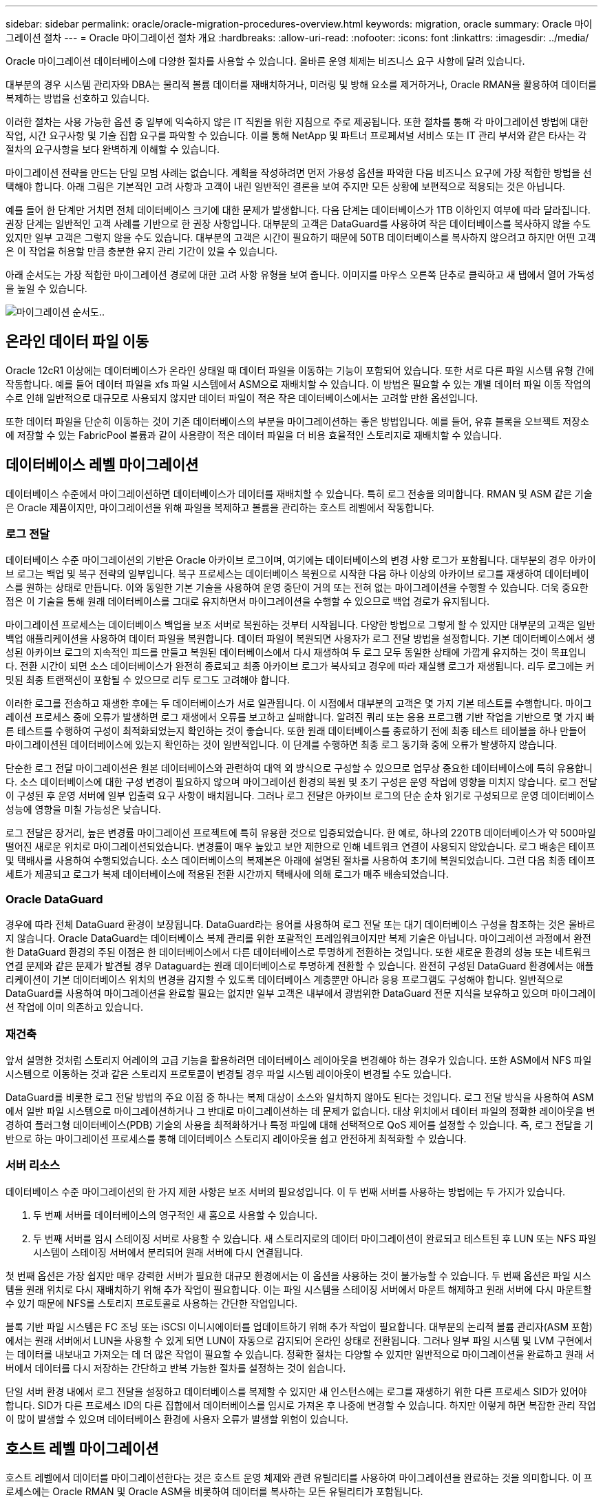 ---
sidebar: sidebar 
permalink: oracle/oracle-migration-procedures-overview.html 
keywords: migration, oracle 
summary: Oracle 마이그레이션 절차 
---
= Oracle 마이그레이션 절차 개요
:hardbreaks:
:allow-uri-read: 
:nofooter: 
:icons: font
:linkattrs: 
:imagesdir: ../media/


[role="lead"]
Oracle 마이그레이션 데이터베이스에 다양한 절차를 사용할 수 있습니다. 올바른 운영 체제는 비즈니스 요구 사항에 달려 있습니다.

대부분의 경우 시스템 관리자와 DBA는 물리적 볼륨 데이터를 재배치하거나, 미러링 및 방해 요소를 제거하거나, Oracle RMAN을 활용하여 데이터를 복제하는 방법을 선호하고 있습니다.

이러한 절차는 사용 가능한 옵션 중 일부에 익숙하지 않은 IT 직원을 위한 지침으로 주로 제공됩니다. 또한 절차를 통해 각 마이그레이션 방법에 대한 작업, 시간 요구사항 및 기술 집합 요구를 파악할 수 있습니다. 이를 통해 NetApp 및 파트너 프로페셔널 서비스 또는 IT 관리 부서와 같은 타사는 각 절차의 요구사항을 보다 완벽하게 이해할 수 있습니다.

마이그레이션 전략을 만드는 단일 모범 사례는 없습니다. 계획을 작성하려면 먼저 가용성 옵션을 파악한 다음 비즈니스 요구에 가장 적합한 방법을 선택해야 합니다. 아래 그림은 기본적인 고려 사항과 고객이 내린 일반적인 결론을 보여 주지만 모든 상황에 보편적으로 적용되는 것은 아닙니다.

예를 들어 한 단계만 거치면 전체 데이터베이스 크기에 대한 문제가 발생합니다. 다음 단계는 데이터베이스가 1TB 이하인지 여부에 따라 달라집니다. 권장 단계는 일반적인 고객 사례를 기반으로 한 권장 사항입니다. 대부분의 고객은 DataGuard를 사용하여 작은 데이터베이스를 복사하지 않을 수도 있지만 일부 고객은 그렇지 않을 수도 있습니다. 대부분의 고객은 시간이 필요하기 때문에 50TB 데이터베이스를 복사하지 않으려고 하지만 어떤 고객은 이 작업을 허용할 만큼 충분한 유지 관리 기간이 있을 수 있습니다.

아래 순서도는 가장 적합한 마이그레이션 경로에 대한 고려 사항 유형을 보여 줍니다. 이미지를 마우스 오른쪽 단추로 클릭하고 새 탭에서 열어 가독성을 높일 수 있습니다.

image:migration-options-flowchart.png["마이그레이션 순서도"]..



== 온라인 데이터 파일 이동

Oracle 12cR1 이상에는 데이터베이스가 온라인 상태일 때 데이터 파일을 이동하는 기능이 포함되어 있습니다. 또한 서로 다른 파일 시스템 유형 간에 작동합니다. 예를 들어 데이터 파일을 xfs 파일 시스템에서 ASM으로 재배치할 수 있습니다. 이 방법은 필요할 수 있는 개별 데이터 파일 이동 작업의 수로 인해 일반적으로 대규모로 사용되지 않지만 데이터 파일이 적은 작은 데이터베이스에서는 고려할 만한 옵션입니다.

또한 데이터 파일을 단순히 이동하는 것이 기존 데이터베이스의 부분을 마이그레이션하는 좋은 방법입니다. 예를 들어, 유휴 블록을 오브젝트 저장소에 저장할 수 있는 FabricPool 볼륨과 같이 사용량이 적은 데이터 파일을 더 비용 효율적인 스토리지로 재배치할 수 있습니다.



== 데이터베이스 레벨 마이그레이션

데이터베이스 수준에서 마이그레이션하면 데이터베이스가 데이터를 재배치할 수 있습니다. 특히 로그 전송을 의미합니다. RMAN 및 ASM 같은 기술은 Oracle 제품이지만, 마이그레이션을 위해 파일을 복제하고 볼륨을 관리하는 호스트 레벨에서 작동합니다.



=== 로그 전달

데이터베이스 수준 마이그레이션의 기반은 Oracle 아카이브 로그이며, 여기에는 데이터베이스의 변경 사항 로그가 포함됩니다. 대부분의 경우 아카이브 로그는 백업 및 복구 전략의 일부입니다. 복구 프로세스는 데이터베이스 복원으로 시작한 다음 하나 이상의 아카이브 로그를 재생하여 데이터베이스를 원하는 상태로 만듭니다. 이와 동일한 기본 기술을 사용하여 운영 중단이 거의 또는 전혀 없는 마이그레이션을 수행할 수 있습니다. 더욱 중요한 점은 이 기술을 통해 원래 데이터베이스를 그대로 유지하면서 마이그레이션을 수행할 수 있으므로 백업 경로가 유지됩니다.

마이그레이션 프로세스는 데이터베이스 백업을 보조 서버로 복원하는 것부터 시작됩니다. 다양한 방법으로 그렇게 할 수 있지만 대부분의 고객은 일반 백업 애플리케이션을 사용하여 데이터 파일을 복원합니다. 데이터 파일이 복원되면 사용자가 로그 전달 방법을 설정합니다. 기본 데이터베이스에서 생성된 아카이브 로그의 지속적인 피드를 만들고 복원된 데이터베이스에서 다시 재생하여 두 로그 모두 동일한 상태에 가깝게 유지하는 것이 목표입니다. 전환 시간이 되면 소스 데이터베이스가 완전히 종료되고 최종 아카이브 로그가 복사되고 경우에 따라 재실행 로그가 재생됩니다. 리두 로그에는 커밋된 최종 트랜잭션이 포함될 수 있으므로 리두 로그도 고려해야 합니다.

이러한 로그를 전송하고 재생한 후에는 두 데이터베이스가 서로 일관됩니다. 이 시점에서 대부분의 고객은 몇 가지 기본 테스트를 수행합니다. 마이그레이션 프로세스 중에 오류가 발생하면 로그 재생에서 오류를 보고하고 실패합니다. 알려진 쿼리 또는 응용 프로그램 기반 작업을 기반으로 몇 가지 빠른 테스트를 수행하여 구성이 최적화되었는지 확인하는 것이 좋습니다. 또한 원래 데이터베이스를 종료하기 전에 최종 테스트 테이블을 하나 만들어 마이그레이션된 데이터베이스에 있는지 확인하는 것이 일반적입니다. 이 단계를 수행하면 최종 로그 동기화 중에 오류가 발생하지 않습니다.

단순한 로그 전달 마이그레이션은 원본 데이터베이스와 관련하여 대역 외 방식으로 구성할 수 있으므로 업무상 중요한 데이터베이스에 특히 유용합니다. 소스 데이터베이스에 대한 구성 변경이 필요하지 않으며 마이그레이션 환경의 복원 및 초기 구성은 운영 작업에 영향을 미치지 않습니다. 로그 전달이 구성된 후 운영 서버에 일부 입출력 요구 사항이 배치됩니다. 그러나 로그 전달은 아카이브 로그의 단순 순차 읽기로 구성되므로 운영 데이터베이스 성능에 영향을 미칠 가능성은 낮습니다.

로그 전달은 장거리, 높은 변경률 마이그레이션 프로젝트에 특히 유용한 것으로 입증되었습니다. 한 예로, 하나의 220TB 데이터베이스가 약 500마일 떨어진 새로운 위치로 마이그레이션되었습니다. 변경률이 매우 높았고 보안 제한으로 인해 네트워크 연결이 사용되지 않았습니다. 로그 배송은 테이프 및 택배사를 사용하여 수행되었습니다. 소스 데이터베이스의 복제본은 아래에 설명된 절차를 사용하여 초기에 복원되었습니다. 그런 다음 최종 테이프 세트가 제공되고 로그가 복제 데이터베이스에 적용된 전환 시간까지 택배사에 의해 로그가 매주 배송되었습니다.



=== Oracle DataGuard

경우에 따라 전체 DataGuard 환경이 보장됩니다. DataGuard라는 용어를 사용하여 로그 전달 또는 대기 데이터베이스 구성을 참조하는 것은 올바르지 않습니다. Oracle DataGuard는 데이터베이스 복제 관리를 위한 포괄적인 프레임워크이지만 복제 기술은 아닙니다. 마이그레이션 과정에서 완전한 DataGuard 환경의 주된 이점은 한 데이터베이스에서 다른 데이터베이스로 투명하게 전환하는 것입니다. 또한 새로운 환경의 성능 또는 네트워크 연결 문제와 같은 문제가 발견될 경우 Dataguard는 원래 데이터베이스로 투명하게 전환할 수 있습니다. 완전히 구성된 DataGuard 환경에서는 애플리케이션이 기본 데이터베이스 위치의 변경을 감지할 수 있도록 데이터베이스 계층뿐만 아니라 응용 프로그램도 구성해야 합니다. 일반적으로 DataGuard를 사용하여 마이그레이션을 완료할 필요는 없지만 일부 고객은 내부에서 광범위한 DataGuard 전문 지식을 보유하고 있으며 마이그레이션 작업에 이미 의존하고 있습니다.



=== 재건축

앞서 설명한 것처럼 스토리지 어레이의 고급 기능을 활용하려면 데이터베이스 레이아웃을 변경해야 하는 경우가 있습니다. 또한 ASM에서 NFS 파일 시스템으로 이동하는 것과 같은 스토리지 프로토콜이 변경될 경우 파일 시스템 레이아웃이 변경될 수도 있습니다.

DataGuard를 비롯한 로그 전달 방법의 주요 이점 중 하나는 복제 대상이 소스와 일치하지 않아도 된다는 것입니다. 로그 전달 방식을 사용하여 ASM에서 일반 파일 시스템으로 마이그레이션하거나 그 반대로 마이그레이션하는 데 문제가 없습니다. 대상 위치에서 데이터 파일의 정확한 레이아웃을 변경하여 플러그형 데이터베이스(PDB) 기술의 사용을 최적화하거나 특정 파일에 대해 선택적으로 QoS 제어를 설정할 수 있습니다. 즉, 로그 전달을 기반으로 하는 마이그레이션 프로세스를 통해 데이터베이스 스토리지 레이아웃을 쉽고 안전하게 최적화할 수 있습니다.



=== 서버 리소스

데이터베이스 수준 마이그레이션의 한 가지 제한 사항은 보조 서버의 필요성입니다. 이 두 번째 서버를 사용하는 방법에는 두 가지가 있습니다.

. 두 번째 서버를 데이터베이스의 영구적인 새 홈으로 사용할 수 있습니다.
. 두 번째 서버를 임시 스테이징 서버로 사용할 수 있습니다. 새 스토리지로의 데이터 마이그레이션이 완료되고 테스트된 후 LUN 또는 NFS 파일 시스템이 스테이징 서버에서 분리되어 원래 서버에 다시 연결됩니다.


첫 번째 옵션은 가장 쉽지만 매우 강력한 서버가 필요한 대규모 환경에서는 이 옵션을 사용하는 것이 불가능할 수 있습니다. 두 번째 옵션은 파일 시스템을 원래 위치로 다시 재배치하기 위해 추가 작업이 필요합니다. 이는 파일 시스템을 스테이징 서버에서 마운트 해제하고 원래 서버에 다시 마운트할 수 있기 때문에 NFS를 스토리지 프로토콜로 사용하는 간단한 작업입니다.

블록 기반 파일 시스템은 FC 조닝 또는 iSCSI 이니시에이터를 업데이트하기 위해 추가 작업이 필요합니다. 대부분의 논리적 볼륨 관리자(ASM 포함)에서는 원래 서버에서 LUN을 사용할 수 있게 되면 LUN이 자동으로 감지되어 온라인 상태로 전환됩니다. 그러나 일부 파일 시스템 및 LVM 구현에서는 데이터를 내보내고 가져오는 데 더 많은 작업이 필요할 수 있습니다. 정확한 절차는 다양할 수 있지만 일반적으로 마이그레이션을 완료하고 원래 서버에서 데이터를 다시 저장하는 간단하고 반복 가능한 절차를 설정하는 것이 쉽습니다.

단일 서버 환경 내에서 로그 전달을 설정하고 데이터베이스를 복제할 수 있지만 새 인스턴스에는 로그를 재생하기 위한 다른 프로세스 SID가 있어야 합니다. SID가 다른 프로세스 ID의 다른 집합에서 데이터베이스를 임시로 가져온 후 나중에 변경할 수 있습니다. 하지만 이렇게 하면 복잡한 관리 작업이 많이 발생할 수 있으며 데이터베이스 환경에 사용자 오류가 발생할 위험이 있습니다.



== 호스트 레벨 마이그레이션

호스트 레벨에서 데이터를 마이그레이션한다는 것은 호스트 운영 체제와 관련 유틸리티를 사용하여 마이그레이션을 완료하는 것을 의미합니다. 이 프로세스에는 Oracle RMAN 및 Oracle ASM을 비롯하여 데이터를 복사하는 모든 유틸리티가 포함됩니다.



=== 데이터 복사

단순 복사 작업의 값은 과소 평가되지 않아야 합니다. 오늘날의 네트워크 인프라는 초당 기가바이트 단위의 속도로 데이터를 이동할 수 있으며 파일 복사 작업은 효율적인 순차적 읽기 및 쓰기 I/O를 기반으로 합니다 로그 전달과 비교할 때 호스트 복제 작업에서 더 많은 중단이 불가피하지만 마이그레이션은 단순한 데이터 이동 그 이상입니다. 여기에는 일반적으로 네트워킹, 데이터베이스 재시작 시간 및 마이그레이션 후 테스트 변경 사항이 포함됩니다.

데이터를 복사하는 데 필요한 실제 시간은 중요하지 않을 수 있습니다. 또한 원본 데이터를 그대로 유지하므로 복제 작업은 보장된 백아웃 경로를 유지합니다. 마이그레이션 프로세스 중에 문제가 발생하면 원본 데이터가 있는 원본 파일 시스템을 다시 활성화할 수 있습니다.



=== 플랫폼 변경

플랫폼 변경이란 CPU 유형의 변경을 의미합니다. 데이터베이스를 기존 Solaris, AIX 또는 HP-UX 플랫폼에서 x86 Linux로 마이그레이션할 경우 CPU 아키텍처의 변경으로 인해 데이터를 다시 포맷해야 합니다. SPARC, IA64 및 전원 CPU는 빅 엔디안 프로세서라고 하는 반면 x86 및 x86_64 아키텍처는 리틀 엔디안라고 합니다. 따라서 Oracle 데이터 파일 내의 일부 데이터는 사용 중인 프로세서에 따라 순서가 다르게 지정됩니다.

기존에는 DataPump를 사용하여 플랫폼 간에 데이터를 복제해 왔습니다. 데이터 덤프는 대상 데이터베이스에서 보다 빠르게 가져올 수 있는 특수한 유형의 논리적 데이터 내보내기를 만드는 유틸리티입니다. DataPump 는 데이터의 논리적 복사본을 만들기 때문에 프로세서 엔디언의 종속성을 남깁니다. 데이터덤프는 여전히 일부 고객이 플랫폼 재구축을 위해 사용하고 있지만 Oracle 11g에서는 더욱 빠른 옵션인 교차 플랫폼 전송 테이블스페이스를 사용할 수 있게 되었습니다. 이렇게 하면 테이블스페이스를 다른 엔디안 형식으로 변환할 수 있습니다. 이것은 물리적 바이트를 논리적 데이터로 변환한 다음 다시 물리적 바이트로 변환해야 하는 DataPump 내보내기보다 더 나은 성능을 제공하는 물리적 변환입니다.

DataPump 및 이식 가능한 테이블스페이스에 대한 자세한 내용은 NetApp 설명서를 참조하십시오. 하지만 NetApp는 새로운 CPU 아키텍처를 사용하여 새 스토리지 시스템 로그로 마이그레이션할 때 고객을 지원하는 경험을 바탕으로 몇 가지 권장 사항을 제시합니다.

* DataPump를 사용 중인 경우 마이그레이션을 완료하는 데 필요한 시간을 테스트 환경에서 측정해야 합니다. 고객은 마이그레이션을 완료하는 데 필요한 시간에 놀라기도 합니다. 이와 같이 예기치 않은 추가 다운타임은 운영 중단을 일으킬 수 있습니다.
* 많은 고객들이 교차 플랫폼 전송 가능 테이블스페이스는 데이터 변환이 필요하지 않다고 잘못 생각합니다. 엔디안이 다른 CPU를 사용하는 경우 RMAN이 사용됩니다 `convert` 데이터 파일에 대한 작업은 미리 수행해야 합니다. 이것은 즉각적인 작업이 아닙니다. 경우에 따라 서로 다른 데이터 파일에서 여러 스레드가 작동하므로 변환 프로세스가 빨라질 수 있지만 변환 프로세스를 피할 수는 없습니다.




=== 논리적 볼륨 관리자 기반 마이그레이션

LVM은 하나 이상의 LUN 그룹을 만들어 일반적으로 익스텐트라고 하는 작은 단위로 분할하는 방식으로 작동합니다. 그런 다음 익스텐트 풀이 기본적으로 가상화된 논리적 볼륨을 생성하기 위한 소스로 사용됩니다. 이 가상화 계층은 다음과 같은 다양한 방식으로 가치를 제공합니다.

* 논리적 볼륨은 여러 LUN에서 그린 익스텐트를 사용할 수 있습니다. 논리적 볼륨에 파일 시스템을 생성할 때 모든 LUN의 전체 성능을 사용할 수 있습니다. 또한 볼륨 그룹에 모든 LUN의 로드가 짝수일 뿐이므로 성능이 더욱 예측 가능합니다.
* 논리적 볼륨의 크기는 익스텐트를 추가하거나 경우에 따라 제거할 수 있습니다. 논리적 볼륨에서 파일 시스템의 크기를 조정하는 작업은 일반적으로 중단되지 않습니다.
* 기본 익스텐트를 이동하여 논리적 볼륨을 운영 중단 없이 마이그레이션할 수 있습니다.


LVM을 사용한 마이그레이션은 익스텐트 이동 또는 익스텐트 미러링/디머러링의 두 가지 방법 중 하나로 작동합니다. LVM 마이그레이션은 효율적인 대규모 블록 순차적 I/O를 사용하며 성능 문제는 거의 발생하지 않습니다. 이 문제가 발생할 경우 일반적으로 I/O 속도를 제한하는 옵션이 있습니다. 이렇게 하면 마이그레이션을 완료하는 데 필요한 시간이 길어지고 호스트 및 스토리지 시스템의 I/O 부담이 줄어듭니다.



==== 미러 및 미러

AIX LVM과 같은 일부 볼륨 관리자는 사용자가 각 익스텐트의 복제본 수를 지정하고 각 복제본을 호스팅하는 디바이스를 제어할 수 있도록 합니다. 마이그레이션은 기존의 논리적 볼륨을 만들고 기본 익스텐트를 새 볼륨에 미러링하고 복사본이 동기화될 때까지 기다린 다음 이전 복사본을 삭제하여 수행됩니다. 백업 경로가 필요한 경우 미러 복사본이 삭제되기 전에 원본 데이터의 스냅샷을 생성할 수 있습니다. 또는 포함된 미러 복제본을 강제로 삭제하기 전에 서버를 잠시 종료하여 원래 LUN을 마스킹할 수 있습니다. 이렇게 하면 복구 가능한 데이터 복사본이 원래 위치에 보존됩니다.



==== 익스텐트 마이그레이션

거의 모든 볼륨 관리자는 익스텐트의 마이그레이션을 허용하며 경우에 따라서는 여러 옵션이 존재하기도 합니다. 예를 들어 일부 볼륨 관리자에서는 관리자가 특정 논리적 볼륨의 개별 익스텐트를 이전 스토리지에서 새 스토리지로 재배치할 수 있습니다. Linux LVM2와 같은 볼륨 관리자는 를 제공합니다 `pvmove` 지정된 LUN 디바이스의 모든 익스텐트를 새 LUN으로 재배치하는 명령입니다. 이전 LUN을 이동한 후 제거할 수 있습니다.


NOTE: 운영 시 가장 큰 위험은 구성에서 사용되지 않은 오래된 LUN을 제거하는 것입니다. FC 조닝을 변경하고 오래된 LUN 디바이스를 제거할 때는 특히 주의해야 합니다.



=== Oracle 자동 스토리지 관리

Oracle ASM은 논리 볼륨 관리자와 파일 시스템이 결합된 시스템입니다. 상위 수준에서 Oracle ASM은 LUN 모음을 가져와 작은 할당 단위로 분할하고 ASM 디스크 그룹이라고 하는 단일 볼륨으로 제공합니다. ASM에는 이중화 수준을 설정하여 디스크 그룹을 미러링하는 기능도 포함되어 있습니다. 볼륨은 미러링되지 않은(외부 중복), 미러링(일반 중복) 또는 3웨이 미러링(높은 중복)일 수 있습니다. 이중화 수준은 생성 후 변경할 수 없기 때문에 설정 시 주의해야 한다.

ASM은 파일 시스템 기능도 제공합니다. 파일 시스템이 호스트에서 직접 표시되지 않지만 Oracle 데이터베이스는 ASM 디스크 그룹에서 파일과 디렉토리를 생성, 이동 및 삭제할 수 있습니다. 또한 asmcmd 유틸리티를 사용하여 구조를 탐색할 수도 있습니다.

다른 LVM 구현과 마찬가지로 Oracle ASM은 사용 가능한 모든 LUN에서 각 파일의 I/O를 스트라이핑 및 로드 밸런싱을 통해 I/O 성능을 최적화합니다. 둘째, 기본 익스텐트를 재배치하여 ASM 디스크 그룹의 크기 조정과 마이그레이션을 모두 수행할 수 있습니다. Oracle ASM은 재조정 작업을 통해 프로세스를 자동화합니다. 새로운 LUN이 ASM 디스크 그룹에 추가되고 기존 LUN이 삭제되어 익스텐트 재배치와 디스크 그룹에서 제거된 LUN의 후속 드롭이 트리거됩니다. 이 프로세스는 가장 검증된 마이그레이션 방법 중 하나이며, 투명한 마이그레이션을 제공하는 ASM의 신뢰성이 가장 중요한 기능일 수 있습니다.


NOTE: Oracle ASM의 미러링 수준은 고정되어 있으므로 미러 및 미러 마이그레이션 방법과 함께 사용할 수 없습니다.



== 스토리지 레벨 마이그레이션

스토리지 수준 마이그레이션은 애플리케이션 및 운영 체제 수준 모두에서 마이그레이션을 수행하는 것을 의미합니다. 과거에는 네트워크 수준에서 LUN을 복제할 특수 장치를 사용하기도 했지만 이제는 ONTAP에서 기본적으로 제공하는 이러한 기능을 사용할 수 있습니다.



=== SnapMirror를 참조하십시오

NetApp 시스템 간 데이터베이스 마이그레이션은 NetApp SnapMirror 데이터 복제 소프트웨어를 통해 거의 보편적으로 수행됩니다. 이 프로세스에는 마이그레이션할 볼륨의 미러 관계를 설정하고 볼륨이 동기화될 수 있도록 한 다음 컷오버 기간을 기다리는 작업이 포함됩니다. 소스 데이터베이스가 도착하면 소스 데이터베이스가 종료되고 최종 미러 업데이트가 한 번 수행되며 미러가 중단됩니다. 그러면 포함된 NFS 파일 시스템 디렉토리를 마운트하거나 포함된 LUN을 검색하고 데이터베이스를 시작하여 복제본 볼륨을 사용할 수 있습니다.

단일 ONTAP 클러스터 내에서 볼륨을 재배치하는 것은 마이그레이션으로 간주되는 것이 아니라 일상적인 마이그레이션으로 간주됩니다 `volume move` 작동. SnapMirror는 클러스터 내의 데이터 복제 엔진으로 사용됩니다. 이 프로세스는 완전히 자동화되어 있습니다. LUN 매핑이나 NFS 엑스포트 권한과 같은 볼륨 특성을 볼륨 자체와 함께 이동할 때 수행해야 할 추가 마이그레이션 단계는 없습니다. 재할당은 호스트 작업의 중단 없이 수행됩니다. 경우에 따라 새로 재배치된 데이터에 가장 효율적인 방식으로 액세스할 수 있도록 네트워크 액세스를 업데이트해야 하지만, 이러한 작업은 중단되지 않습니다.



=== FLI(Foreign LUN Import)

FLI는 8.3 이상을 실행하는 Data ONTAP 시스템에서 다른 스토리지 어레이의 기존 LUN을 마이그레이션할 수 있는 기능입니다. 절차는 간단합니다. ONTAP 시스템은 다른 SAN 호스트처럼 기존 스토리지 시스템에 조닝됩니다. 그런 다음 Data ONTAP는 원하는 레거시 LUN을 제어하고 기본 데이터를 마이그레이션합니다. 또한 가져오기 프로세스에서는 데이터가 마이그레이션될 때 새 볼륨의 효율성 설정을 사용합니다. 즉, 마이그레이션 프로세스 중에 데이터를 인라인으로 압축 및 중복제거할 수 있습니다.

Data ONTAP 8.3에서 FLI를 처음 구현하면 오프라인 마이그레이션만 허용되었습니다. 이는 매우 빠른 전송이었지만 마이그레이션이 완료될 때까지 LUN 데이터를 사용할 수 없다는 것을 의미합니다. 온라인 마이그레이션은 Data ONTAP 8.3.1에서 도입되었습니다. 이러한 종류의 마이그레이션은 전송 프로세스 중에 ONTAP에서 LUN 데이터를 제공할 수 있으므로 작업 중단이 최소화됩니다. ONTAP를 통해 LUN을 사용하도록 호스트를 다시 조닝하는 동안 중단이 짧게 발생합니다. 그러나 이러한 변경이 이루어지면 데이터에 다시 액세스할 수 있고 마이그레이션 프로세스 내내 계속 액세스할 수 있습니다.

읽기 입출력은 복제 작업이 완료될 때까지 ONTAP를 통해 프록시되고 쓰기 입출력은 외부 및 ONTAP LUN 모두에 동기식으로 기록됩니다. 관리자가 전체 컷오버를 실행하여 외부 LUN을 해제하고 더 이상 쓰기를 복제하지 않는 한 두 LUN 복사본이 이 방식으로 동기화된 상태로 유지됩니다.

FLI는 FC와 함께 사용하도록 설계되었지만 iSCSI로 변경하려는 경우 마이그레이션이 완료된 후 마이그레이션된 LUN을 iSCSI LUN으로 쉽게 다시 매핑할 수 있습니다.

FLI의 기능 중 하나는 자동 정렬 감지 및 조정입니다. 여기서 정렬이란 LUN 장치의 파티션을 의미합니다. 최적의 성능을 얻으려면 I/O를 4K 블록에 맞춰 정렬해야 합니다. 파티션이 4K의 배수가 아닌 오프셋에 배치되면 성능이 저하됩니다.

정렬의 두 번째 측면은 파티션 오프셋을 조정하여 수정할 수 없는 파일 시스템 블록 크기입니다. 예를 들어, ZFS 파일 시스템의 기본 내부 블록 크기는 512바이트입니다. AIX를 사용하는 다른 고객은 512 또는 1, 024바이트 블록 크기의 JFS2 파일 시스템을 생성하는 경우가 있습니다. 파일 시스템이 4K 경계에 맞춰 정렬될 수 있지만 해당 파일 시스템 내에서 생성된 파일은 그렇지 않고 성능이 저하됩니다.

FLI는 이러한 상황에서 사용해서는 안 됩니다. 마이그레이션 후에 데이터에 액세스할 수 있지만 이로 인해 파일 시스템의 성능이 심각하게 제한됩니다. 일반적으로 ONTAP에서 랜덤 덮어쓰기 워크로드를 지원하는 모든 파일 시스템은 4K 블록 크기를 사용해야 합니다. 이 워크로드는 데이터베이스 데이터 파일 및 VDI 구축과 같은 워크로드에 주로 적용됩니다. 블록 크기는 관련 호스트 운영 체제 명령을 사용하여 확인할 수 있습니다.

예를 들어, AIX에서는 블록 크기를 로 볼 수 있습니다 `lsfs -q`. Linux를 사용하면 `xfs_info` 및 `tune2fs` 에 사용할 수 있습니다 `xfs` 및 `ext3/ext4`있습니다. 와 함께 `zfs`명령은 입니다 `zdb -C`.

블록 크기를 제어하는 매개 변수는 입니다 `ashift` 일반적으로 기본값은 9이며, 이는 2의 9 또는 512바이트를 의미합니다. 최적의 성능을 위해 `ashift` 값은 12(2-12=4K)여야 합니다. 이 값은 zpool이 생성될 때 설정되며 변경할 수 없습니다. 즉, 가 포함된 데이터 zpool이 됩니다 `ashift` 12가 아닌 경우 데이터를 새로 생성된 zpool으로 마이그레이션해야 합니다.

Oracle ASM은 기본 블록 크기를 가지고 있지 않습니다. 유일한 요구 사항은 ASM 디스크가 구축된 파티션이 올바르게 정렬되어야 한다는 것입니다.



=== 7-Mode 전환 툴

7MTT(7-Mode 전환 툴)는 대규모 7-Mode 구성을 ONTAP로 마이그레이션하는 데 사용되는 자동화 유틸리티입니다. 대부분의 데이터베이스 고객은 전체 스토리지 공간을 재배치하지 않고 데이터베이스를 기준으로 환경을 마이그레이션하므로 다른 방법을 더욱 쉽게 찾을 수 있습니다. 또한 데이터베이스는 대규모 스토리지 환경에 포함되는 경우가 많습니다. 따라서 데이터베이스는 종종 개별적으로 마이그레이션되며, 7MTT를 사용하여 나머지 환경을 이동할 수 있습니다.

복잡한 데이터베이스 환경을 위한 스토리지 시스템을 보유한 고객 수는 소규모지만 상당수가 있습니다. 이러한 환경에는 많은 볼륨, 스냅샷 및 내보내기 권한, LUN 이니시에이터 그룹, 사용자 권한 및 Lightweight Directory Access Protocol 구성과 같은 수많은 구성 세부 정보가 포함될 수 있습니다. 이런 경우에는 7MTT의 자동화 기능을 사용하여 마이그레이션을 단순화할 수 있습니다.

7MTT는 다음 2가지 모드 중 하나로 작동할 수 있습니다.

* * CBT(Copy-Based Transition). * CBT를 사용하는 7MTT는 새로운 환경의 기존 7-Mode 시스템에서 SnapMirror 볼륨을 설정합니다. 데이터가 동기화되면 7MTT가 컷오버 프로세스를 오케스트레이션합니다.
* * CFT(Copy-Free Transition) * CFT를 지원하는 7MTT는 기존 7-Mode 디스크 쉘프의 데이터 이동 없이 변환을 기반으로 합니다. 데이터는 복사되지 않으며 기존 디스크 쉘프를 재사용할 수 있습니다. 기존 데이터 보호 및 스토리지 효율성 구성이 그대로 유지됩니다.


이 두 옵션 간의 주된 차이점은 복사가 필요 없는 전환은 원래의 7-Mode HA 쌍에 연결된 모든 디스크 쉘프를 새로운 환경으로 재배치해야 하는 큰 방식이라는 것입니다. 쉘프의 하위 집합을 이동할 수 있는 옵션은 없습니다. 복사 기반 접근 방식에서는 선택한 볼륨을 이동할 수 있습니다. 또한 디스크 쉘프를 재구성하고 메타데이터를 변환하는 데 연결된 연결이 필요하므로 무복사 전환으로 컷오버 기간도 길어질 수 있습니다. 현장 경험에 비추어 볼 때, NetApp는 디스크 셸프를 재배치하고 재설정하는 데 1시간, 메타데이터 변환에 15분에서 2시간 동안 사용할 것을 권장합니다.
